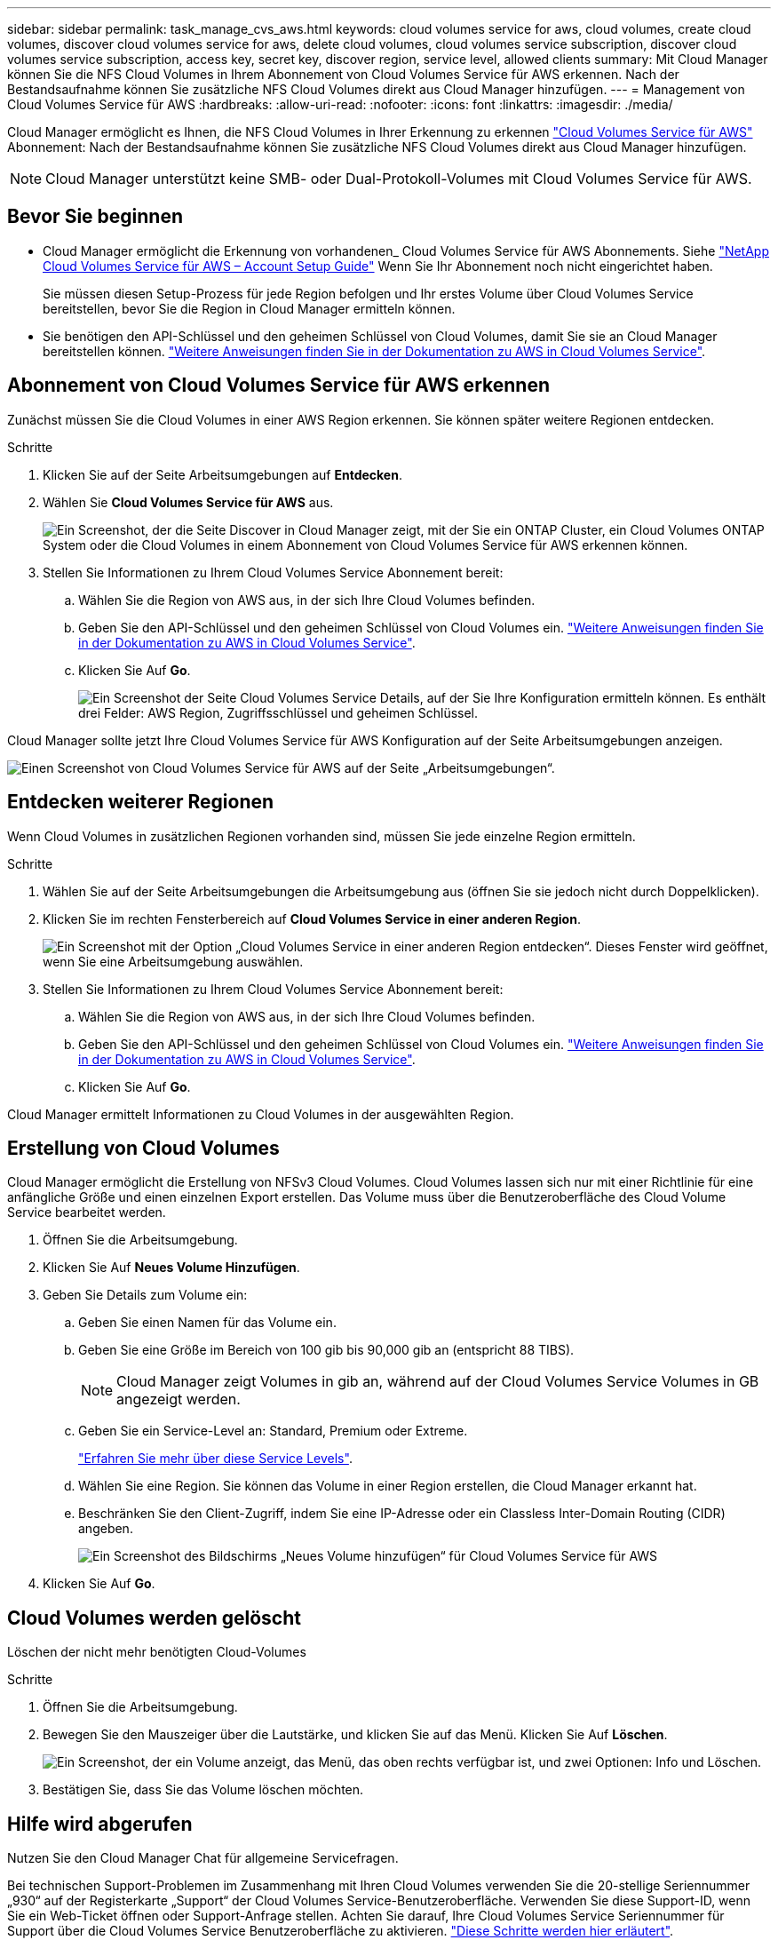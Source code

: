 ---
sidebar: sidebar 
permalink: task_manage_cvs_aws.html 
keywords: cloud volumes service for aws, cloud volumes, create cloud volumes, discover cloud volumes service for aws, delete cloud volumes, cloud volumes service subscription, discover cloud volumes service subscription, access key, secret key, discover region, service level, allowed clients 
summary: Mit Cloud Manager können Sie die NFS Cloud Volumes in Ihrem Abonnement von Cloud Volumes Service für AWS erkennen. Nach der Bestandsaufnahme können Sie zusätzliche NFS Cloud Volumes direkt aus Cloud Manager hinzufügen. 
---
= Management von Cloud Volumes Service für AWS
:hardbreaks:
:allow-uri-read: 
:nofooter: 
:icons: font
:linkattrs: 
:imagesdir: ./media/


[role="lead"]
Cloud Manager ermöglicht es Ihnen, die NFS Cloud Volumes in Ihrer Erkennung zu erkennen https://cloud.netapp.com/cloud-volumes-service-for-aws["Cloud Volumes Service für AWS"^] Abonnement: Nach der Bestandsaufnahme können Sie zusätzliche NFS Cloud Volumes direkt aus Cloud Manager hinzufügen.


NOTE: Cloud Manager unterstützt keine SMB- oder Dual-Protokoll-Volumes mit Cloud Volumes Service für AWS.



== Bevor Sie beginnen

* Cloud Manager ermöglicht die Erkennung von vorhandenen_ Cloud Volumes Service für AWS Abonnements. Siehe https://docs.netapp.com/us-en/cloud_volumes/aws/media/cvs_aws_account_setup.pdf["NetApp Cloud Volumes Service für AWS – Account Setup Guide"^] Wenn Sie Ihr Abonnement noch nicht eingerichtet haben.
+
Sie müssen diesen Setup-Prozess für jede Region befolgen und Ihr erstes Volume über Cloud Volumes Service bereitstellen, bevor Sie die Region in Cloud Manager ermitteln können.

* Sie benötigen den API-Schlüssel und den geheimen Schlüssel von Cloud Volumes, damit Sie sie an Cloud Manager bereitstellen können. https://docs.netapp.com/us-en/cloud_volumes/aws/reference_cloud_volume_apis.html#finding-the-api-url-api-key-and-secret-key["Weitere Anweisungen finden Sie in der Dokumentation zu AWS in Cloud Volumes Service"^].




== Abonnement von Cloud Volumes Service für AWS erkennen

Zunächst müssen Sie die Cloud Volumes in einer AWS Region erkennen. Sie können später weitere Regionen entdecken.

.Schritte
. Klicken Sie auf der Seite Arbeitsumgebungen auf *Entdecken*.
. Wählen Sie *Cloud Volumes Service für AWS* aus.
+
image:screenshot_discover.gif["Ein Screenshot, der die Seite Discover in Cloud Manager zeigt, mit der Sie ein ONTAP Cluster, ein Cloud Volumes ONTAP System oder die Cloud Volumes in einem Abonnement von Cloud Volumes Service für AWS erkennen können."]

. Stellen Sie Informationen zu Ihrem Cloud Volumes Service Abonnement bereit:
+
.. Wählen Sie die Region von AWS aus, in der sich Ihre Cloud Volumes befinden.
.. Geben Sie den API-Schlüssel und den geheimen Schlüssel von Cloud Volumes ein. https://docs.netapp.com/us-en/cloud_volumes/aws/reference_cloud_volume_apis.html#finding-the-api-url-api-key-and-secret-key["Weitere Anweisungen finden Sie in der Dokumentation zu AWS in Cloud Volumes Service"^].
.. Klicken Sie Auf *Go*.
+
image:screenshot_cvs_aws_details.gif["Ein Screenshot der Seite Cloud Volumes Service Details, auf der Sie Ihre Konfiguration ermitteln können. Es enthält drei Felder: AWS Region, Zugriffsschlüssel und geheimen Schlüssel."]





Cloud Manager sollte jetzt Ihre Cloud Volumes Service für AWS Konfiguration auf der Seite Arbeitsumgebungen anzeigen.

image:screenshot_cvs_aws_cloud.gif["Einen Screenshot von Cloud Volumes Service für AWS auf der Seite „Arbeitsumgebungen“."]



== Entdecken weiterer Regionen

Wenn Cloud Volumes in zusätzlichen Regionen vorhanden sind, müssen Sie jede einzelne Region ermitteln.

.Schritte
. Wählen Sie auf der Seite Arbeitsumgebungen die Arbeitsumgebung aus (öffnen Sie sie jedoch nicht durch Doppelklicken).
. Klicken Sie im rechten Fensterbereich auf *Cloud Volumes Service in einer anderen Region*.
+
image:screenshot_cvs_discover_region.gif["Ein Screenshot mit der Option „Cloud Volumes Service in einer anderen Region entdecken“. Dieses Fenster wird geöffnet, wenn Sie eine Arbeitsumgebung auswählen."]

. Stellen Sie Informationen zu Ihrem Cloud Volumes Service Abonnement bereit:
+
.. Wählen Sie die Region von AWS aus, in der sich Ihre Cloud Volumes befinden.
.. Geben Sie den API-Schlüssel und den geheimen Schlüssel von Cloud Volumes ein. https://docs.netapp.com/us-en/cloud_volumes/aws/reference_cloud_volume_apis.html#finding-the-api-url-api-key-and-secret-key["Weitere Anweisungen finden Sie in der Dokumentation zu AWS in Cloud Volumes Service"^].
.. Klicken Sie Auf *Go*.




Cloud Manager ermittelt Informationen zu Cloud Volumes in der ausgewählten Region.



== Erstellung von Cloud Volumes

Cloud Manager ermöglicht die Erstellung von NFSv3 Cloud Volumes. Cloud Volumes lassen sich nur mit einer Richtlinie für eine anfängliche Größe und einen einzelnen Export erstellen. Das Volume muss über die Benutzeroberfläche des Cloud Volume Service bearbeitet werden.

. Öffnen Sie die Arbeitsumgebung.
. Klicken Sie Auf *Neues Volume Hinzufügen*.
. Geben Sie Details zum Volume ein:
+
.. Geben Sie einen Namen für das Volume ein.
.. Geben Sie eine Größe im Bereich von 100 gib bis 90,000 gib an (entspricht 88 TIBS).
+

NOTE: Cloud Manager zeigt Volumes in gib an, während auf der Cloud Volumes Service Volumes in GB angezeigt werden.

.. Geben Sie ein Service-Level an: Standard, Premium oder Extreme.
+
https://docs.netapp.com/us-en/cloud_volumes/aws/reference_selecting_service_level_and_quota.html#service-levels["Erfahren Sie mehr über diese Service Levels"^].

.. Wählen Sie eine Region. Sie können das Volume in einer Region erstellen, die Cloud Manager erkannt hat.
.. Beschränken Sie den Client-Zugriff, indem Sie eine IP-Adresse oder ein Classless Inter-Domain Routing (CIDR) angeben.
+
image:screenshot_cvs_aws_add_volume.gif["Ein Screenshot des Bildschirms „Neues Volume hinzufügen“ für Cloud Volumes Service für AWS"]



. Klicken Sie Auf *Go*.




== Cloud Volumes werden gelöscht

Löschen der nicht mehr benötigten Cloud-Volumes

.Schritte
. Öffnen Sie die Arbeitsumgebung.
. Bewegen Sie den Mauszeiger über die Lautstärke, und klicken Sie auf das Menü. Klicken Sie Auf *Löschen*.
+
image:screenshot_cvs_aws_menu.gif["Ein Screenshot, der ein Volume anzeigt, das Menü, das oben rechts verfügbar ist, und zwei Optionen: Info und Löschen."]

. Bestätigen Sie, dass Sie das Volume löschen möchten.




== Hilfe wird abgerufen

Nutzen Sie den Cloud Manager Chat für allgemeine Servicefragen.

Bei technischen Support-Problemen im Zusammenhang mit Ihren Cloud Volumes verwenden Sie die 20-stellige Seriennummer „930“ auf der Registerkarte „Support“ der Cloud Volumes Service-Benutzeroberfläche. Verwenden Sie diese Support-ID, wenn Sie ein Web-Ticket öffnen oder Support-Anfrage stellen. Achten Sie darauf, Ihre Cloud Volumes Service Seriennummer für Support über die Cloud Volumes Service Benutzeroberfläche zu aktivieren. https://docs.netapp.com/us-en/cloud_volumes/aws/task_activating_support_entitlement.html["Diese Schritte werden hier erläutert"^].



== Einschränkungen

* Cloud Manager unterstützt SMB Volumes oder Dual-Protokoll-Volumes nicht.
* Cloud Volumes lassen sich nur mit einer Richtlinie für eine anfängliche Größe und einen einzelnen Export erstellen. Das Volume muss über die Benutzeroberfläche des Cloud Volume Service bearbeitet werden.
* Cloud Manager bietet keine Unterstützung für die Datenreplizierung von oder zu einem Cloud Volumes Service für AWS Abonnement.
* Das Entfernen des Cloud Volumes Service für AWS Abonnements aus Cloud Manager wird nicht unterstützt. Es sind keine Kosten für den Entdeckung einer Region von Cloud Manager anfallen.




== Weiterführende Links

* https://cloud.netapp.com/cloud-volumes-service-for-aws["NetApp Cloud Central: Cloud Volumes Service für AWS"^]
* https://docs.netapp.com/us-en/cloud_volumes/aws/["NetApp Cloud Volumes Service für AWS – Dokumentation"^]

